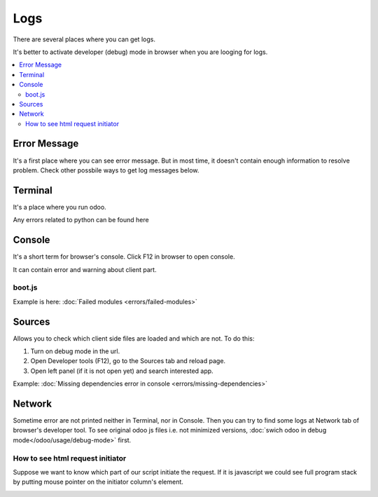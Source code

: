 Logs
====

There are several places where you can get logs.

It's better to activate developer (debug) mode in browser when you are looging for logs.

.. contents::
   :local:

Error Message
-------------

It's a first place where you can see error message. But in most time, it doesn't contain enough information to resolve problem. Check other possbile ways to get log messages below.

Terminal
--------

It's a place where you run odoo.

Any errors related to python can be found here

Console
-------

It's a short term for browser's console. Click F12 in browser to open console.

It can contain error and warning about client part.

boot.js
^^^^^^^

Example is here:  :doc:`Failed modules <errors/failed-modules>`

Sources
-------
Allows you to check which client side files are loaded and which are not. To do this:

1. Turn on debug mode in the url.

2. Open Developer tools (F12), go to the Sources tab and reload page.

3. Open left panel (if it is not open yet) and search interested app.

Example:  :doc:`Missing dependencies error in console <errors/missing-dependencies>`


Network
-------

Sometime error are not printed neither in Terminal, nor in Console. Then you can try to find some logs at Network tab of browser's developer tool.
To see original odoo js files i.e. not minimized versions, :doc:`swich odoo in debug mode</odoo/usage/debug-mode>` first.

How to see html request initiator
^^^^^^^^^^^^^^^^^^^^^^^^^^^^^^^^^

Suppose we want to know which part of our script initiate the request.
If it is javascript we could see full program stack by putting mouse pointer on the initiator column's element. 

.. image:: ../../images/dev/debug/browser_debug_network_initiator.png

